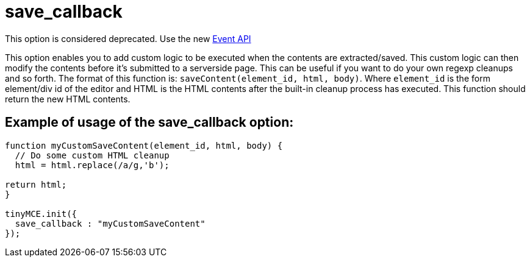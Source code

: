:rootDir: ./../../
:partialsDir: {rootDir}partials/
= save_callback

This option is considered deprecated. Use the new xref:api/class_tinymce.Editor.html.adoc[Event API]

This option enables you to add custom logic to be executed when the contents are extracted/saved. This custom logic can then modify the contents before it's submitted to a serverside page. This can be useful if you want to do your own regexp cleanups and so forth. The format of this function is: `saveContent(element_id, html, body)`. Where `element_id` is the form element/div id of the editor and HTML is the HTML contents after the built-in cleanup process has executed. This function should return the new HTML contents.

[[example-of-usage-of-the-save_callback-option]]
== Example of usage of the save_callback option:
anchor:exampleofusageofthesave_callbackoption[historical anchor]

```js
function myCustomSaveContent(element_id, html, body) {
  // Do some custom HTML cleanup
  html = html.replace(/a/g,'b');

return html;
}

tinyMCE.init({
  save_callback : "myCustomSaveContent"
});
```
